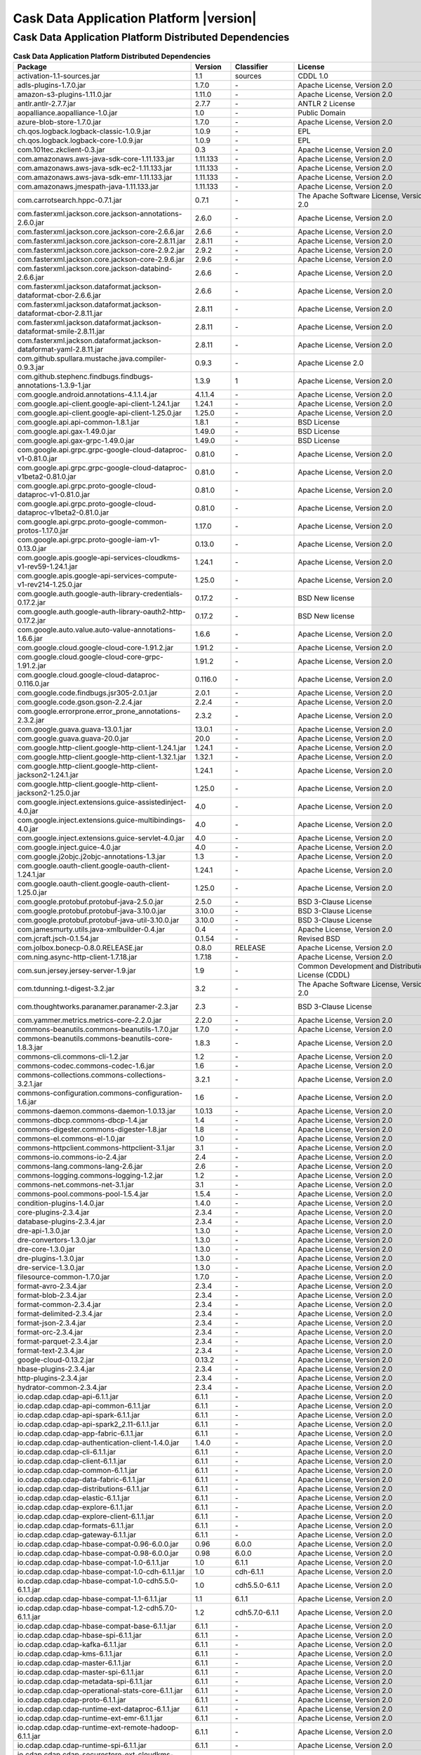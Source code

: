 .. meta::
    :author: Cask Data, Inc.
    :copyright: Copyright © 2020 Cask Data, Inc.
    :version: 6.1.1

=================================================
Cask Data Application Platform |version|
=================================================

Cask Data Application Platform Distributed Dependencies
--------------------------------------------------------------------------------

.. rst2pdf: PageBreak
.. rst2pdf: .. contents::

.. rst2pdf: build ../../../reference/licenses-pdf/
.. rst2pdf: config ../../../_common/_templates/pdf-config
.. rst2pdf: stylesheets ../../../_common/_templates/pdf-stylesheet

.. csv-table:: **Cask Data Application Platform Distributed Dependencies**
   :header: "Package","Version","Classifier","License","License URL"
   :widths: 20, 10, 10, 20, 35

   "activation-1.1-sources.jar","1.1","sources","CDDL 1.0","https://glassfish.java.net/public/CDDLv1.0.html"
   "adls-plugins-1.7.0.jar","1.7.0","\-","Apache License, Version 2.0","http://www.apache.org/licenses/LICENSE-2.0.html"
   "amazon-s3-plugins-1.11.0.jar","1.11.0","\-","Apache License, Version 2.0","http://www.apache.org/licenses/LICENSE-2.0.html"
   "antlr.antlr-2.7.7.jar","2.7.7","\-","ANTLR 2 License","http://www.antlr2.org/license.html"
   "aopalliance.aopalliance-1.0.jar","1.0","\-","Public Domain","http://aopalliance.sourceforge.net/"
   "azure-blob-store-1.7.0.jar","1.7.0","\-","Apache License, Version 2.0","http://www.apache.org/licenses/LICENSE-2.0.html"
   "ch.qos.logback.logback-classic-1.0.9.jar","1.0.9","\-","EPL","http://www.eclipse.org/legal/epl-v10.html"
   "ch.qos.logback.logback-core-1.0.9.jar","1.0.9","\-","EPL","http://www.eclipse.org/legal/epl-v10.html"
   "com.101tec.zkclient-0.3.jar","0.3","\-","Apache License, Version 2.0","http://www.apache.org/licenses/LICENSE-2.0.html"
   "com.amazonaws.aws-java-sdk-core-1.11.133.jar","1.11.133","\-","Apache License, Version 2.0","http://www.apache.org/licenses/LICENSE-2.0.html"
   "com.amazonaws.aws-java-sdk-ec2-1.11.133.jar","1.11.133","\-","Apache License, Version 2.0","http://www.apache.org/licenses/LICENSE-2.0.html"
   "com.amazonaws.aws-java-sdk-emr-1.11.133.jar","1.11.133","\-","Apache License, Version 2.0","http://www.apache.org/licenses/LICENSE-2.0.html"
   "com.amazonaws.jmespath-java-1.11.133.jar","1.11.133","\-","Apache License, Version 2.0","http://www.apache.org/licenses/LICENSE-2.0.html"
   "com.carrotsearch.hppc-0.7.1.jar","0.7.1","\-","The Apache Software License, Version 2.0","http://www.apache.org/licenses/LICENSE-2.0.txt"
   "com.fasterxml.jackson.core.jackson-annotations-2.6.0.jar","2.6.0","\-","Apache License, Version 2.0","http://www.apache.org/licenses/LICENSE-2.0.html"
   "com.fasterxml.jackson.core.jackson-core-2.6.6.jar","2.6.6","\-","Apache License, Version 2.0","http://www.apache.org/licenses/LICENSE-2.0.html"
   "com.fasterxml.jackson.core.jackson-core-2.8.11.jar","2.8.11","\-","Apache License, Version 2.0","http://www.apache.org/licenses/LICENSE-2.0.html"
   "com.fasterxml.jackson.core.jackson-core-2.9.2.jar","2.9.2","\-","Apache License, Version 2.0","http://www.apache.org/licenses/LICENSE-2.0.html"
   "com.fasterxml.jackson.core.jackson-core-2.9.6.jar","2.9.6","\-","Apache License, Version 2.0","http://www.apache.org/licenses/LICENSE-2.0.html"
   "com.fasterxml.jackson.core.jackson-databind-2.6.6.jar","2.6.6","\-","Apache License, Version 2.0","http://www.apache.org/licenses/LICENSE-2.0.html"
   "com.fasterxml.jackson.dataformat.jackson-dataformat-cbor-2.6.6.jar","2.6.6","\-","Apache License, Version 2.0","http://www.apache.org/licenses/LICENSE-2.0.html"
   "com.fasterxml.jackson.dataformat.jackson-dataformat-cbor-2.8.11.jar","2.8.11","\-","Apache License, Version 2.0","http://www.apache.org/licenses/LICENSE-2.0.html"
   "com.fasterxml.jackson.dataformat.jackson-dataformat-smile-2.8.11.jar","2.8.11","\-","Apache License, Version 2.0","http://www.apache.org/licenses/LICENSE-2.0.html"
   "com.fasterxml.jackson.dataformat.jackson-dataformat-yaml-2.8.11.jar","2.8.11","\-","Apache License, Version 2.0","http://www.apache.org/licenses/LICENSE-2.0.html"
   "com.github.spullara.mustache.java.compiler-0.9.3.jar","0.9.3","\-","Apache License 2.0","http://www.apache.org/licenses/LICENSE-2.0"
   "com.github.stephenc.findbugs.findbugs-annotations-1.3.9-1.jar","1.3.9","1","Apache License, Version 2.0","http://www.apache.org/licenses/LICENSE-2.0.html"
   "com.google.android.annotations-4.1.1.4.jar","4.1.1.4","\-","Apache License, Version 2.0","http://www.apache.org/licenses/LICENSE-2.0.html"
   "com.google.api-client.google-api-client-1.24.1.jar","1.24.1","\-","Apache License, Version 2.0","http://www.apache.org/licenses/LICENSE-2.0.html"
   "com.google.api-client.google-api-client-1.25.0.jar","1.25.0","\-","Apache License, Version 2.0","http://www.apache.org/licenses/LICENSE-2.0.html"
   "com.google.api.api-common-1.8.1.jar","1.8.1","\-","BSD License","https://github.com/googleapis/api-common-java/blob/master/LICENSE"
   "com.google.api.gax-1.49.0.jar","1.49.0","\-","BSD License","https://github.com/googleapis/api-common-java/blob/master/LICENSE"
   "com.google.api.gax-grpc-1.49.0.jar","1.49.0","\-","BSD License","https://github.com/googleapis/api-common-java/blob/master/LICENSE"
   "com.google.api.grpc.grpc-google-cloud-dataproc-v1-0.81.0.jar","0.81.0","\-","Apache License, Version 2.0","http://www.apache.org/licenses/LICENSE-2.0.html"
   "com.google.api.grpc.grpc-google-cloud-dataproc-v1beta2-0.81.0.jar","0.81.0","\-","Apache License, Version 2.0","http://www.apache.org/licenses/LICENSE-2.0.html"
   "com.google.api.grpc.proto-google-cloud-dataproc-v1-0.81.0.jar","0.81.0","\-","Apache License, Version 2.0","http://www.apache.org/licenses/LICENSE-2.0.html"
   "com.google.api.grpc.proto-google-cloud-dataproc-v1beta2-0.81.0.jar","0.81.0","\-","Apache License, Version 2.0","http://www.apache.org/licenses/LICENSE-2.0.html"
   "com.google.api.grpc.proto-google-common-protos-1.17.0.jar","1.17.0","\-","Apache License, Version 2.0","http://www.apache.org/licenses/LICENSE-2.0.html"
   "com.google.api.grpc.proto-google-iam-v1-0.13.0.jar","0.13.0","\-","Apache License, Version 2.0","http://www.apache.org/licenses/LICENSE-2.0.html"
   "com.google.apis.google-api-services-cloudkms-v1-rev59-1.24.1.jar","1.24.1","\-","Apache License, Version 2.0","http://www.apache.org/licenses/LICENSE-2.0.html"
   "com.google.apis.google-api-services-compute-v1-rev214-1.25.0.jar","1.25.0","\-","Apache License, Version 2.0","http://www.apache.org/licenses/LICENSE-2.0.html"
   "com.google.auth.google-auth-library-credentials-0.17.2.jar","0.17.2","\-","BSD New license","http://opensource.org/licenses/BSD-3-Clause"
   "com.google.auth.google-auth-library-oauth2-http-0.17.2.jar","0.17.2","\-","BSD New license","http://opensource.org/licenses/BSD-3-Clause"
   "com.google.auto.value.auto-value-annotations-1.6.6.jar","1.6.6","\-","Apache License, Version 2.0","http://www.apache.org/licenses/LICENSE-2.0.html"
   "com.google.cloud.google-cloud-core-1.91.2.jar","1.91.2","\-","Apache License, Version 2.0","http://www.apache.org/licenses/LICENSE-2.0.html"
   "com.google.cloud.google-cloud-core-grpc-1.91.2.jar","1.91.2","\-","Apache License, Version 2.0","http://www.apache.org/licenses/LICENSE-2.0.html"
   "com.google.cloud.google-cloud-dataproc-0.116.0.jar","0.116.0","\-","Apache License, Version 2.0","http://www.apache.org/licenses/LICENSE-2.0.html"
   "com.google.code.findbugs.jsr305-2.0.1.jar","2.0.1","\-","Apache License, Version 2.0","http://www.apache.org/licenses/LICENSE-2.0.html"
   "com.google.code.gson.gson-2.2.4.jar","2.2.4","\-","Apache License, Version 2.0","http://www.apache.org/licenses/LICENSE-2.0.html"
   "com.google.errorprone.error_prone_annotations-2.3.2.jar","2.3.2","\-","Apache License, Version 2.0","http://www.apache.org/licenses/LICENSE-2.0.html"
   "com.google.guava.guava-13.0.1.jar","13.0.1","\-","Apache License, Version 2.0","http://www.apache.org/licenses/LICENSE-2.0.html"
   "com.google.guava.guava-20.0.jar","20.0","\-","Apache License, Version 2.0","http://www.apache.org/licenses/LICENSE-2.0.html"
   "com.google.http-client.google-http-client-1.24.1.jar","1.24.1","\-","Apache License, Version 2.0","http://www.apache.org/licenses/LICENSE-2.0.html"
   "com.google.http-client.google-http-client-1.32.1.jar","1.32.1","\-","Apache License, Version 2.0","http://www.apache.org/licenses/LICENSE-2.0.html"
   "com.google.http-client.google-http-client-jackson2-1.24.1.jar","1.24.1","\-","Apache License, Version 2.0","http://www.apache.org/licenses/LICENSE-2.0.html"
   "com.google.http-client.google-http-client-jackson2-1.25.0.jar","1.25.0","\-","Apache License, Version 2.0","http://www.apache.org/licenses/LICENSE-2.0.html"
   "com.google.inject.extensions.guice-assistedinject-4.0.jar","4.0","\-","Apache License, Version 2.0","http://www.apache.org/licenses/LICENSE-2.0.html"
   "com.google.inject.extensions.guice-multibindings-4.0.jar","4.0","\-","Apache License, Version 2.0","http://www.apache.org/licenses/LICENSE-2.0.html"
   "com.google.inject.extensions.guice-servlet-4.0.jar","4.0","\-","Apache License, Version 2.0","http://www.apache.org/licenses/LICENSE-2.0.html"
   "com.google.inject.guice-4.0.jar","4.0","\-","Apache License, Version 2.0","http://www.apache.org/licenses/LICENSE-2.0.html"
   "com.google.j2objc.j2objc-annotations-1.3.jar","1.3","\-","Apache License, Version 2.0","http://www.apache.org/licenses/LICENSE-2.0.html"
   "com.google.oauth-client.google-oauth-client-1.24.1.jar","1.24.1","\-","Apache License, Version 2.0","http://www.apache.org/licenses/LICENSE-2.0.html"
   "com.google.oauth-client.google-oauth-client-1.25.0.jar","1.25.0","\-","Apache License, Version 2.0","http://www.apache.org/licenses/LICENSE-2.0.html"
   "com.google.protobuf.protobuf-java-2.5.0.jar","2.5.0","\-","BSD 3-Clause License","https://opensource.org/licenses/BSD-3-Clause"
   "com.google.protobuf.protobuf-java-3.10.0.jar","3.10.0","\-","BSD 3-Clause License","https://opensource.org/licenses/BSD-3-Clause"
   "com.google.protobuf.protobuf-java-util-3.10.0.jar","3.10.0","\-","BSD 3-Clause License","https://opensource.org/licenses/BSD-3-Clause"
   "com.jamesmurty.utils.java-xmlbuilder-0.4.jar","0.4","\-","Apache License, Version 2.0","http://www.apache.org/licenses/LICENSE-2.0.html"
   "com.jcraft.jsch-0.1.54.jar","0.1.54","\-","Revised BSD","http://www.jcraft.com/jsch/LICENSE.txt"
   "com.jolbox.bonecp-0.8.0.RELEASE.jar","0.8.0","RELEASE","Apache License, Version 2.0","http://www.apache.org/licenses/LICENSE-2.0.html"
   "com.ning.async-http-client-1.7.18.jar","1.7.18","\-","Apache License, Version 2.0","http://www.apache.org/licenses/LICENSE-2.0.html"
   "com.sun.jersey.jersey-server-1.9.jar","1.9","\-","Common Development and Distribution License (CDDL)","http://glassfish.java.net/public/CDDL+GPL_1_1.html"
   "com.tdunning.t-digest-3.2.jar","3.2","\-","The Apache Software License, Version 2.0","http://www.apache.org/licenses/LICENSE-2.0.txt"
   "com.thoughtworks.paranamer.paranamer-2.3.jar","2.3","\-","BSD 3-Clause License","https://raw.githubusercontent.com/paul-hammant/paranamer/paranamer-2.3/LICENSE.txt"
   "com.yammer.metrics.metrics-core-2.2.0.jar","2.2.0","\-","Apache License, Version 2.0","http://www.apache.org/licenses/LICENSE-2.0.html"
   "commons-beanutils.commons-beanutils-1.7.0.jar","1.7.0","\-","Apache License, Version 2.0","http://www.apache.org/licenses/LICENSE-2.0.html"
   "commons-beanutils.commons-beanutils-core-1.8.3.jar","1.8.3","\-","Apache License, Version 2.0","http://www.apache.org/licenses/LICENSE-2.0.html"
   "commons-cli.commons-cli-1.2.jar","1.2","\-","Apache License, Version 2.0","http://www.apache.org/licenses/LICENSE-2.0.html"
   "commons-codec.commons-codec-1.6.jar","1.6","\-","Apache License, Version 2.0","http://www.apache.org/licenses/LICENSE-2.0.html"
   "commons-collections.commons-collections-3.2.1.jar","3.2.1","\-","Apache License, Version 2.0","http://www.apache.org/licenses/LICENSE-2.0.html"
   "commons-configuration.commons-configuration-1.6.jar","1.6","\-","Apache License, Version 2.0","http://www.apache.org/licenses/LICENSE-2.0.html"
   "commons-daemon.commons-daemon-1.0.13.jar","1.0.13","\-","Apache License, Version 2.0","http://www.apache.org/licenses/LICENSE-2.0.html"
   "commons-dbcp.commons-dbcp-1.4.jar","1.4","\-","Apache License, Version 2.0","http://www.apache.org/licenses/LICENSE-2.0.html"
   "commons-digester.commons-digester-1.8.jar","1.8","\-","Apache License, Version 2.0","http://www.apache.org/licenses/LICENSE-2.0.html"
   "commons-el.commons-el-1.0.jar","1.0","\-","Apache License, Version 2.0","http://www.apache.org/licenses/LICENSE-2.0.html"
   "commons-httpclient.commons-httpclient-3.1.jar","3.1","\-","Apache License, Version 2.0","http://www.apache.org/licenses/LICENSE-2.0.html"
   "commons-io.commons-io-2.4.jar","2.4","\-","Apache License, Version 2.0","http://www.apache.org/licenses/LICENSE-2.0.html"
   "commons-lang.commons-lang-2.6.jar","2.6","\-","Apache License, Version 2.0","http://www.apache.org/licenses/LICENSE-2.0.html"
   "commons-logging.commons-logging-1.2.jar","1.2","\-","Apache License, Version 2.0","http://www.apache.org/licenses/LICENSE-2.0.html"
   "commons-net.commons-net-3.1.jar","3.1","\-","Apache License, Version 2.0","http://www.apache.org/licenses/LICENSE-2.0.html"
   "commons-pool.commons-pool-1.5.4.jar","1.5.4","\-","Apache License, Version 2.0","http://www.apache.org/licenses/LICENSE-2.0.html"
   "condition-plugins-1.4.0.jar","1.4.0","\-","Apache License, Version 2.0","http://www.apache.org/licenses/LICENSE-2.0.html"
   "core-plugins-2.3.4.jar","2.3.4","\-","Apache License, Version 2.0","http://www.apache.org/licenses/LICENSE-2.0.html"
   "database-plugins-2.3.4.jar","2.3.4","\-","Apache License, Version 2.0","http://www.apache.org/licenses/LICENSE-2.0.html"
   "dre-api-1.3.0.jar","1.3.0","\-","Apache License, Version 2.0","http://www.apache.org/licenses/LICENSE-2.0.html"
   "dre-convertors-1.3.0.jar","1.3.0","\-","Apache License, Version 2.0","http://www.apache.org/licenses/LICENSE-2.0.html"
   "dre-core-1.3.0.jar","1.3.0","\-","Apache License, Version 2.0","http://www.apache.org/licenses/LICENSE-2.0.html"
   "dre-plugins-1.3.0.jar","1.3.0","\-","Apache License, Version 2.0","http://www.apache.org/licenses/LICENSE-2.0.html"
   "dre-service-1.3.0.jar","1.3.0","\-","Apache License, Version 2.0","http://www.apache.org/licenses/LICENSE-2.0.html"
   "filesource-common-1.7.0.jar","1.7.0","\-","Apache License, Version 2.0","http://www.apache.org/licenses/LICENSE-2.0.html"
   "format-avro-2.3.4.jar","2.3.4","\-","Apache License, Version 2.0","http://www.apache.org/licenses/LICENSE-2.0.html"
   "format-blob-2.3.4.jar","2.3.4","\-","Apache License, Version 2.0","http://www.apache.org/licenses/LICENSE-2.0.html"
   "format-common-2.3.4.jar","2.3.4","\-","Apache License, Version 2.0","http://www.apache.org/licenses/LICENSE-2.0.html"
   "format-delimited-2.3.4.jar","2.3.4","\-","Apache License, Version 2.0","http://www.apache.org/licenses/LICENSE-2.0.html"
   "format-json-2.3.4.jar","2.3.4","\-","Apache License, Version 2.0","http://www.apache.org/licenses/LICENSE-2.0.html"
   "format-orc-2.3.4.jar","2.3.4","\-","Apache License, Version 2.0","http://www.apache.org/licenses/LICENSE-2.0.html"
   "format-parquet-2.3.4.jar","2.3.4","\-","Apache License, Version 2.0","http://www.apache.org/licenses/LICENSE-2.0.html"
   "format-text-2.3.4.jar","2.3.4","\-","Apache License, Version 2.0","http://www.apache.org/licenses/LICENSE-2.0.html"
   "google-cloud-0.13.2.jar","0.13.2","\-","Apache License, Version 2.0","http://www.apache.org/licenses/LICENSE-2.0.html"
   "hbase-plugins-2.3.4.jar","2.3.4","\-","Apache License, Version 2.0","http://www.apache.org/licenses/LICENSE-2.0.html"
   "http-plugins-2.3.4.jar","2.3.4","\-","Apache License, Version 2.0","http://www.apache.org/licenses/LICENSE-2.0.html"
   "hydrator-common-2.3.4.jar","2.3.4","\-","Apache License, Version 2.0","http://www.apache.org/licenses/LICENSE-2.0.html"
   "io.cdap.cdap.cdap-api-6.1.1.jar","6.1.1","\-","Apache License, Version 2.0","http://www.apache.org/licenses/LICENSE-2.0.html"
   "io.cdap.cdap.cdap-api-common-6.1.1.jar","6.1.1","\-","Apache License, Version 2.0","http://www.apache.org/licenses/LICENSE-2.0.html"
   "io.cdap.cdap.cdap-api-spark-6.1.1.jar","6.1.1","\-","Apache License, Version 2.0","http://www.apache.org/licenses/LICENSE-2.0.html"
   "io.cdap.cdap.cdap-api-spark2_2.11-6.1.1.jar","6.1.1","\-","Apache License, Version 2.0","http://www.apache.org/licenses/LICENSE-2.0.html"
   "io.cdap.cdap.cdap-app-fabric-6.1.1.jar","6.1.1","\-","Apache License, Version 2.0","http://www.apache.org/licenses/LICENSE-2.0.html"
   "io.cdap.cdap.cdap-authentication-client-1.4.0.jar","1.4.0","\-","Apache License, Version 2.0","http://www.apache.org/licenses/LICENSE-2.0.html"
   "io.cdap.cdap.cdap-cli-6.1.1.jar","6.1.1","\-","Apache License, Version 2.0","http://www.apache.org/licenses/LICENSE-2.0.html"
   "io.cdap.cdap.cdap-client-6.1.1.jar","6.1.1","\-","Apache License, Version 2.0","http://www.apache.org/licenses/LICENSE-2.0.html"
   "io.cdap.cdap.cdap-common-6.1.1.jar","6.1.1","\-","Apache License, Version 2.0","http://www.apache.org/licenses/LICENSE-2.0.html"
   "io.cdap.cdap.cdap-data-fabric-6.1.1.jar","6.1.1","\-","Apache License, Version 2.0","http://www.apache.org/licenses/LICENSE-2.0.html"
   "io.cdap.cdap.cdap-distributions-6.1.1.jar","6.1.1","\-","Apache License, Version 2.0","http://www.apache.org/licenses/LICENSE-2.0.html"
   "io.cdap.cdap.cdap-elastic-6.1.1.jar","6.1.1","\-","Apache License, Version 2.0","http://www.apache.org/licenses/LICENSE-2.0.html"
   "io.cdap.cdap.cdap-explore-6.1.1.jar","6.1.1","\-","Apache License, Version 2.0","http://www.apache.org/licenses/LICENSE-2.0.html"
   "io.cdap.cdap.cdap-explore-client-6.1.1.jar","6.1.1","\-","Apache License, Version 2.0","http://www.apache.org/licenses/LICENSE-2.0.html"
   "io.cdap.cdap.cdap-formats-6.1.1.jar","6.1.1","\-","Apache License, Version 2.0","http://www.apache.org/licenses/LICENSE-2.0.html"
   "io.cdap.cdap.cdap-gateway-6.1.1.jar","6.1.1","\-","Apache License, Version 2.0","http://www.apache.org/licenses/LICENSE-2.0.html"
   "io.cdap.cdap.cdap-hbase-compat-0.96-6.0.0.jar","0.96","6.0.0","Apache License, Version 2.0","http://www.apache.org/licenses/LICENSE-2.0.html"
   "io.cdap.cdap.cdap-hbase-compat-0.98-6.0.0.jar","0.98","6.0.0","Apache License, Version 2.0","http://www.apache.org/licenses/LICENSE-2.0.html"
   "io.cdap.cdap.cdap-hbase-compat-1.0-6.1.1.jar","1.0","6.1.1","Apache License, Version 2.0","http://www.apache.org/licenses/LICENSE-2.0.html"
   "io.cdap.cdap.cdap-hbase-compat-1.0-cdh-6.1.1.jar","1.0","cdh-6.1.1","Apache License, Version 2.0","http://www.apache.org/licenses/LICENSE-2.0.html"
   "io.cdap.cdap.cdap-hbase-compat-1.0-cdh5.5.0-6.1.1.jar","1.0","cdh5.5.0-6.1.1","Apache License, Version 2.0","http://www.apache.org/licenses/LICENSE-2.0.html"
   "io.cdap.cdap.cdap-hbase-compat-1.1-6.1.1.jar","1.1","6.1.1","Apache License, Version 2.0","http://www.apache.org/licenses/LICENSE-2.0.html"
   "io.cdap.cdap.cdap-hbase-compat-1.2-cdh5.7.0-6.1.1.jar","1.2","cdh5.7.0-6.1.1","Apache License, Version 2.0","http://www.apache.org/licenses/LICENSE-2.0.html"
   "io.cdap.cdap.cdap-hbase-compat-base-6.1.1.jar","6.1.1","\-","Apache License, Version 2.0","http://www.apache.org/licenses/LICENSE-2.0.html"
   "io.cdap.cdap.cdap-hbase-spi-6.1.1.jar","6.1.1","\-","Apache License, Version 2.0","http://www.apache.org/licenses/LICENSE-2.0.html"
   "io.cdap.cdap.cdap-kafka-6.1.1.jar","6.1.1","\-","Apache License, Version 2.0","http://www.apache.org/licenses/LICENSE-2.0.html"
   "io.cdap.cdap.cdap-kms-6.1.1.jar","6.1.1","\-","Apache License, Version 2.0","http://www.apache.org/licenses/LICENSE-2.0.html"
   "io.cdap.cdap.cdap-master-6.1.1.jar","6.1.1","\-","Apache License, Version 2.0","http://www.apache.org/licenses/LICENSE-2.0.html"
   "io.cdap.cdap.cdap-master-spi-6.1.1.jar","6.1.1","\-","Apache License, Version 2.0","http://www.apache.org/licenses/LICENSE-2.0.html"
   "io.cdap.cdap.cdap-metadata-spi-6.1.1.jar","6.1.1","\-","Apache License, Version 2.0","http://www.apache.org/licenses/LICENSE-2.0.html"
   "io.cdap.cdap.cdap-operational-stats-core-6.1.1.jar","6.1.1","\-","Apache License, Version 2.0","http://www.apache.org/licenses/LICENSE-2.0.html"
   "io.cdap.cdap.cdap-proto-6.1.1.jar","6.1.1","\-","Apache License, Version 2.0","http://www.apache.org/licenses/LICENSE-2.0.html"
   "io.cdap.cdap.cdap-runtime-ext-dataproc-6.1.1.jar","6.1.1","\-","Apache License, Version 2.0","http://www.apache.org/licenses/LICENSE-2.0.html"
   "io.cdap.cdap.cdap-runtime-ext-emr-6.1.1.jar","6.1.1","\-","Apache License, Version 2.0","http://www.apache.org/licenses/LICENSE-2.0.html"
   "io.cdap.cdap.cdap-runtime-ext-remote-hadoop-6.1.1.jar","6.1.1","\-","Apache License, Version 2.0","http://www.apache.org/licenses/LICENSE-2.0.html"
   "io.cdap.cdap.cdap-runtime-spi-6.1.1.jar","6.1.1","\-","Apache License, Version 2.0","http://www.apache.org/licenses/LICENSE-2.0.html"
   "io.cdap.cdap.cdap-securestore-ext-cloudkms-6.1.1.jar","6.1.1","\-","Apache License, Version 2.0","http://www.apache.org/licenses/LICENSE-2.0.html"
   "io.cdap.cdap.cdap-securestore-spi-6.1.1.jar","6.1.1","\-","Apache License, Version 2.0","http://www.apache.org/licenses/LICENSE-2.0.html"
   "io.cdap.cdap.cdap-security-6.1.1.jar","6.1.1","\-","Apache License, Version 2.0","http://www.apache.org/licenses/LICENSE-2.0.html"
   "io.cdap.cdap.cdap-security-spi-6.1.1.jar","6.1.1","\-","Apache License, Version 2.0","http://www.apache.org/licenses/LICENSE-2.0.html"
   "io.cdap.cdap.cdap-spark-core-6.1.1.jar","6.1.1","\-","Apache License, Version 2.0","http://www.apache.org/licenses/LICENSE-2.0.html"
   "io.cdap.cdap.cdap-spark-core2_2.11-6.1.1.jar","6.1.1","\-","Apache License, Version 2.0","http://www.apache.org/licenses/LICENSE-2.0.html"
   "io.cdap.cdap.cdap-spark-python-6.1.1.jar","6.1.1","\-","Apache License, Version 2.0","http://www.apache.org/licenses/LICENSE-2.0.html"
   "io.cdap.cdap.cdap-storage-spi-6.1.1.jar","6.1.1","\-","Apache License, Version 2.0","http://www.apache.org/licenses/LICENSE-2.0.html"
   "io.cdap.cdap.cdap-system-app-api-6.1.1.jar","6.1.1","\-","Apache License, Version 2.0","http://www.apache.org/licenses/LICENSE-2.0.html"
   "io.cdap.cdap.cdap-tms-6.1.1.jar","6.1.1","\-","Apache License, Version 2.0","http://www.apache.org/licenses/LICENSE-2.0.html"
   "io.cdap.cdap.cdap-ui-6.1.1.jar","6.1.1","\-","Apache License, Version 2.0","http://www.apache.org/licenses/LICENSE-2.0.html"
   "io.cdap.cdap.cdap-watchdog-6.1.1.jar","6.1.1","\-","Apache License, Version 2.0","http://www.apache.org/licenses/LICENSE-2.0.html"
   "io.cdap.cdap.cdap-watchdog-api-6.1.1.jar","6.1.1","\-","Apache License, Version 2.0","http://www.apache.org/licenses/LICENSE-2.0.html"
   "io.cdap.common.common-http-0.12.0.jar","0.12.0","\-","Apache License, Version 2.0","http://www.apache.org/licenses/LICENSE-2.0.html"
   "io.cdap.common.common-io-0.12.0.jar","0.12.0","\-","Apache License, Version 2.0","http://www.apache.org/licenses/LICENSE-2.0.html"
   "io.cdap.common.common-lang-0.12.0.jar","0.12.0","\-","Apache License, Version 2.0","http://www.apache.org/licenses/LICENSE-2.0.html"
   "io.cdap.http.netty-http-1.3.1.jar","1.3.1","\-","Apache License, Version 2.0","http://www.apache.org/licenses/LICENSE-2.0.html"
   "io.dropwizard.metrics.metrics-core-3.1.0.jar","3.1.0","\-","Apache License, Version 2.0","http://www.apache.org/licenses/LICENSE-2.0.html"
   "io.grpc.grpc-alts-1.23.0.jar","1.23.0","\-","Apache License, Version 2.0","http://www.apache.org/licenses/LICENSE-2.0.html"
   "io.grpc.grpc-api-1.23.0.jar","1.23.0","\-","Apache License, Version 2.0","http://www.apache.org/licenses/LICENSE-2.0.html"
   "io.grpc.grpc-auth-1.23.0.jar","1.23.0","\-","Apache License, Version 2.0","http://www.apache.org/licenses/LICENSE-2.0.html"
   "io.grpc.grpc-context-1.22.1.jar","1.22.1","\-","Apache License, Version 2.0","http://www.apache.org/licenses/LICENSE-2.0.html"
   "io.grpc.grpc-core-1.23.0.jar","1.23.0","\-"," Version 2.0""","http://www.apache.org/licenses/LICENSE-2.0.html"
   "io.grpc.grpc-grpclb-1.23.0.jar","1.23.0","\-","Apache License, Version 2.0","http://www.apache.org/licenses/LICENSE-2.0.html"
   "io.grpc.grpc-netty-shaded-1.23.0.jar","1.23.0","\-","Apache License, Version 2.0","http://www.apache.org/licenses/LICENSE-2.0.html"
   "io.grpc.grpc-protobuf-1.24.0.jar","1.24.0","\-","Apache License, Version 2.0","http://www.apache.org/licenses/LICENSE-2.0.html"
   "io.grpc.grpc-protobuf-lite-1.24.0.jar","1.24.0","\-","Apache License, Version 2.0","http://www.apache.org/licenses/LICENSE-2.0.html"
   "io.grpc.grpc-stub-1.24.0.jar","1.24.0","\-","Apache License, Version 2.0","http://www.apache.org/licenses/LICENSE-2.0.html"
   "io.netty.netty-3.6.2.Final.jar","3.6.2","Final","Apache License, Version 2.0","http://www.apache.org/licenses/LICENSE-2.0.html"
   "io.netty.netty-all-4.1.16.Final.jar","4.1.16","Final","Apache License, Version 2.0","http://www.apache.org/licenses/LICENSE-2.0.html"
   "io.netty.netty-buffer-4.1.16.Final.jar","4.1.16","Final","Apache License, Version 2.0","http://www.apache.org/licenses/LICENSE-2.0.html"
   "io.netty.netty-codec-4.1.16.Final.jar","4.1.16","Final","Apache License, Version 2.0","http://www.apache.org/licenses/LICENSE-2.0.html"
   "io.netty.netty-codec-http-4.1.16.Final.jar","4.1.16","Final","Apache License, Version 2.0","http://www.apache.org/licenses/LICENSE-2.0.html"
   "io.netty.netty-common-4.1.16.Final.jar","4.1.16","Final","Apache License, Version 2.0","http://www.apache.org/licenses/LICENSE-2.0.html"
   "io.netty.netty-handler-4.1.16.Final.jar","4.1.16","Final","Apache License, Version 2.0","http://www.apache.org/licenses/LICENSE-2.0.html"
   "io.netty.netty-resolver-4.1.16.Final.jar","4.1.16","Final","Apache License, Version 2.0","http://www.apache.org/licenses/LICENSE-2.0.html"
   "io.netty.netty-transport-4.1.16.Final.jar","4.1.16","Final","Apache License, Version 2.0","http://www.apache.org/licenses/LICENSE-2.0.html"
   "io.opencensus.opencensus-api-0.24.0.jar","0.24.0","\-","Apache License, Version 2.0","http://www.apache.org/licenses/LICENSE-2.0.html"
   "io.opencensus.opencensus-contrib-grpc-metrics-0.21.0.jar","0.21.0","\-","Apache License, Version 2.0","http://www.apache.org/licenses/LICENSE-2.0.html"
   "io.opencensus.opencensus-contrib-http-util-0.24.0.jar","0.24.0","\-","Apache License, Version 2.0","http://www.apache.org/licenses/LICENSE-2.0.html"
   "io.perfmark.perfmark-api-0.17.0.jar","0.17.0","\-","Apache License, Version 2.0","http://www.apache.org/licenses/LICENSE-2.0.html"
   "it.unimi.dsi.fastutil-6.5.6.jar","6.5.6","\-","Apache License, Version 2.0","http://www.apache.org/licenses/LICENSE-2.0.html"
   "javax.activation.activation-1.1.jar","1.1","\-","Common Development And Distribution License (CDDL)","https://glassfish.dev.java.net/public/CDDLv1.0.html"
   "javax.annotation.javax.annotation-api-1.3.2.jar","1.3.2","\-","CDDL + GPLv2 with classpath exception","https://glassfish.dev.java.net/nonav/public/CDDL+GPL.html"
   "javax.annotation.jsr250-api-1.0.jar","1.0","\-","CDDL 1.0","https://glassfish.java.net/public/CDDLv1.0.html"
   "javax.inject.javax.inject-1.jar","1","\-","Apache License, Version 2.0","http://www.apache.org/licenses/LICENSE-2.0.html"
   "javax.jdo.jdo-api-3.0.1.jar","3.0.1","\-","Apache License, Version 2.0","http://www.apache.org/licenses/LICENSE-2.0.html"
   "javax.servlet.javax.servlet-api-3.0.1.jar","3.0.1","\-","CDDL 1.0","https://glassfish.dev.java.net/nonav/public/CDDL+GPL.html"
   "javax.servlet.jsp.jsp-api-2.1.jar","2.1","\-","CDDL 1.0","https://glassfish.dev.java.net/nonav/public/CDDL+GPL.html"
   "javax.transaction.jta-1.1.jar","1.1","\-","CDDL 1.0","https://glassfish.dev.java.net/public/CDDLv1.0.html"
   "javax.ws.rs.javax.ws.rs-api-2.0.jar","2.0","\-","Best of CDDL and GPL 2.0","http://glassfish.java.net/public/CDDL+GPL_1_1.html"
   "jaxb-api-2.1-sources.jar","2.1","sources","Best of CDDL 1.1 and GPL 2.0","http://glassfish.java.net/public/CDDL+GPL_1_1.html"
   "jaxb-api-2.2.2-sources.jar","2.2.2","sources","Best of CDDL 1.1 and GPL 2.0","http://glassfish.java.net/public/CDDL+GPL_1_1.html"
   "jaxb-impl-2.2.3-1-sources.jar","2.2.3","1-sources","Best of CDDL 1.1 and GPL 2.0","http://glassfish.java.net/public/CDDL+GPL_1_1.html"
   "jcip-annotations-1.0-sources.jar","1.0","sources","Apache License, Version 2.0","http://www.apache.org/licenses/LICENSE-2.0.html"
   "jersey-client-1.9-sources.jar","1.9","sources","CDDL 1.1 and GPL 1.1 ","http://glassfish.java.net/public/CDDL+GPL_1_1.html"
   "jersey-core-1.9-sources.jar","1.9","sources","CDDL 1.1 and GPL 1.1 ","http://glassfish.java.net/public/CDDL+GPL_1_1.html"
   "jersey-server-1.9-sources.jar","1.9","sources","CDDL 1.1 and GPL 1.1 ","http://glassfish.java.net/public/CDDL+GPL_1_1.html"
   "jline.jline-2.12.jar","2.12","\-","BSD 3-Clause License","http://www.opensource.org/licenses/bsd-license.php"
   "joda-time.joda-time-2.5.jar","2.5","\-","Apache License, Version 2.0","http://www.apache.org/licenses/LICENSE-2.0.html"
   "joda-time.joda-time-2.8.1.jar","2.8.1","\-","Apache License, Version 2.0","http://www.apache.org/licenses/LICENSE-2.0.html"
   "jsp-api-2.1-sources.jar","2.1","sources","CDDL + GPLv2 with classpath exception","http://glassfish.dev.java.net/nonav/public/CDDL+GPL.html"
   "jsr250-api-1.0-sources.jar","1.0","sources","CDDL 1.0","https://glassfish.dev.java.net/public/CDDLv1.0.html"
   "jta-1.1-sources.jar","1.1","sources","CDDL 1.0","https://glassfish.dev.java.net/public/CDDLv1.0.html"
   "kafka-plugins-2.2.0-0.10.2.0.jar","2.2.0","0.10.2.0","Apache License, Version 2.0","http://www.apache.org/licenses/LICENSE-2.0.html"
   "kafka-plugins-2.2.0-0.8.2.2.jar","2.2.0","0.8.2.2","Apache License, Version 2.0","http://www.apache.org/licenses/LICENSE-2.0.html"
   "kafka-plugins-common-2.2.0.jar","2.2.0","\-","Apache License, Version 2.0","http://www.apache.org/licenses/LICENSE-2.0.html"
   "log4j.apache-log4j-extras-1.2.17.jar","1.2.17","\-","Apache License, Version 2.0","http://www.apache.org/licenses/LICENSE-2.0.html"
   "log4j.log4j-1.2.14.jar","1.2.14","\-","Apache License, Version 2.0","http://www.apache.org/licenses/LICENSE-2.0.html"
   "log4j.log4j-1.2.17.jar","1.2.17","\-","Apache License, Version 2.0","http://www.apache.org/licenses/LICENSE-2.0.html"
   "mmds-app-1.3.0.jar","1.3.0","\-","http://www.apache.org/licenses/LICENSE-2.0.html",""
   "mmds-model-1.3.0.jar","1.3.0","\-","http://www.apache.org/licenses/LICENSE-2.0.html",""
   "mmds-plugins-1.3.0.jar","1.3.0","\-","http://www.apache.org/licenses/LICENSE-2.0.html",""
   "net.hydromatic.eigenbase-properties-1.1.5.jar","1.1.5","\-","Apache License, Version 2.0","http://www.apache.org/licenses/LICENSE-2.0.html"
   "net.java.dev.jets3t.jets3t-0.9.0.jar","0.9.0","\-","Apache License, Version 2.0","http://www.apache.org/licenses/LICENSE-2.0.html"
   "net.jcip.jcip-annotations-1.0.jar","1.0","\-","Creative Commons Attribution License","http://creativecommons.org/licenses/by/2.5"
   "net.jpountz.lz4.lz4-1.2.0.jar","1.2.0","\-","Apache License, Version 2.0","http://www.apache.org/licenses/LICENSE-2.0.html"
   "net.sf.jopt-simple.jopt-simple-3.2.jar","3.2","\-","MIT License","http://www.opensource.org/licenses/mit-license.php"
   "net.sf.jpam.jpam-1.1.jar","1.1","\-","Apache License, Version 2.0","http://www.apache.org/licenses/LICENSE-2.0.html"
   "net.sf.opencsv.opencsv-2.3.jar","2.3","\-","Apache License, Version 2.0","http://www.apache.org/licenses/LICENSE-2.0.html"
   "org.antlr.ST4-4.0.4.jar","4.0.4","\-","StringTemplate v4 License","http://www.stringtemplate.org/license.html"
   "org.antlr.antlr-runtime-3.4.jar","3.4","\-","ANTLR 3 License","http://www.antlr3.org/license.html"
   "org.antlr.stringtemplate-3.2.1.jar","3.2.1","\-","StringTemplate v3 License","http://www.stringtemplate.org/license.html"
   "org.apache.ant.ant-1.9.1.jar","1.9.1","\-","Apache License, Version 2.0","http://www.apache.org/licenses/LICENSE-2.0.html"
   "org.apache.ant.ant-launcher-1.9.1.jar","1.9.1","\-","Apache License, Version 2.0","http://www.apache.org/licenses/LICENSE-2.0.html"
   "org.apache.avro.avro-1.6.2.jar","1.6.2","\-","Apache License, Version 2.0","http://www.apache.org/licenses/LICENSE-2.0.html"
   "org.apache.avro.avro-ipc-1.6.2.jar","1.6.2","\-","Apache License, Version 2.0","http://www.apache.org/licenses/LICENSE-2.0.html"
   "org.apache.avro.avro-mapred-1.6.2.jar","1.6.2","\-","Apache License, Version 2.0","http://www.apache.org/licenses/LICENSE-2.0.html"
   "org.apache.calcite.calcite-avatica-1.2.0-incubating.jar","1.2.0","incubating","Apache License, Version 2.0","http://www.apache.org/licenses/LICENSE-2.0.html"
   "org.apache.calcite.calcite-core-1.2.0-incubating.jar","1.2.0","incubating","Apache License, Version 2.0","http://www.apache.org/licenses/LICENSE-2.0.html"
   "org.apache.calcite.calcite-linq4j-1.2.0-incubating.jar","1.2.0","incubating","Apache License, Version 2.0","http://www.apache.org/licenses/LICENSE-2.0.html"
   "org.apache.commons.commons-compress-1.18.jar","1.18","\-","Apache License, Version 2.0","http://www.apache.org/licenses/LICENSE-2.0.html"
   "org.apache.commons.commons-dbcp2-2.6.0.jar","2.6.0","\-","Apache License, Version 2.0","http://www.apache.org/licenses/LICENSE-2.0.html"
   "org.apache.commons.commons-lang3-3.5.jar","3.5","\-","Apache License, Version 2.0","http://www.apache.org/licenses/LICENSE-2.0.html"
   "org.apache.commons.commons-math3-3.1.1.jar","3.1.1","\-","Apache License, Version 2.0","http://www.apache.org/licenses/LICENSE-2.0.html"
   "org.apache.commons.commons-pool2-2.6.1.jar","2.6.1","\-","Apache License, Version 2.0","http://www.apache.org/licenses/LICENSE-2.0.html"
   "org.apache.curator.curator-client-2.6.0.jar","2.6.0","\-","Apache License, Version 2.0","http://www.apache.org/licenses/LICENSE-2.0.html"
   "org.apache.curator.curator-framework-2.6.0.jar","2.6.0","\-","Apache License, Version 2.0","http://www.apache.org/licenses/LICENSE-2.0.html"
   "org.apache.curator.curator-recipes-2.6.0.jar","2.6.0","\-","Apache License, Version 2.0","http://www.apache.org/licenses/LICENSE-2.0.html"
   "org.apache.derby.derby-10.10.2.0.jar","10.10.2.0","\-","Apache License, Version 2.0","http://www.apache.org/licenses/LICENSE-2.0.html"
   "org.apache.geronimo.components.geronimo-jaspi-2.0.0.jar","2.0.0","\-","Apache License, Version 2.0","http://www.apache.org/licenses/LICENSE-2.0.html"
   "org.apache.geronimo.specs.geronimo-jaspic_1.0_spec-1.1.jar","1.1","\-","Apache License, Version 2.0","http://www.apache.org/licenses/LICENSE-2.0.html"
   "org.apache.htrace.htrace-core-3.1.0-incubating.jar","3.1.0","incubating","Apache License, Version 2.0","http://www.apache.org/licenses/LICENSE-2.0.html"
   "org.apache.httpcomponents.httpasyncclient-4.1.2.jar","4.1.2","\-","Apache License, Version 2.0","http://www.apache.org/licenses/LICENSE-2.0.html"
   "org.apache.httpcomponents.httpclient-4.1.2.jar","4.1.2","\-","Apache License, Version 2.0","http://www.apache.org/licenses/LICENSE-2.0.html"
   "org.apache.httpcomponents.httpclient-4.2.1.jar","4.2.1","\-","Apache License, Version 2.0","http://www.apache.org/licenses/LICENSE-2.0.html"
   "org.apache.httpcomponents.httpclient-4.5.10.jar","4.5.10","\-","Apache License, Version 2.0","http://www.apache.org/licenses/LICENSE-2.0.html"
   "org.apache.httpcomponents.httpclient-4.5.2.jar","4.5.2","\-","Apache License, Version 2.0","http://www.apache.org/licenses/LICENSE-2.0.html"
   "org.apache.httpcomponents.httpclient-4.5.3.jar","4.5.3","\-","Apache License, Version 2.0","http://www.apache.org/licenses/LICENSE-2.0.html"
   "org.apache.httpcomponents.httpcore-4.1.2.jar","4.1.2","\-","Apache License, Version 2.0","http://www.apache.org/licenses/LICENSE-2.0.html"
   "org.apache.httpcomponents.httpcore-4.4.12.jar","4.4.12","\-","Apache License, Version 2.0","http://www.apache.org/licenses/LICENSE-2.0.html"
   "org.apache.httpcomponents.httpcore-4.4.4.jar","4.4.4","\-","Apache License, Version 2.0","http://www.apache.org/licenses/LICENSE-2.0.html"
   "org.apache.httpcomponents.httpcore-4.4.6.jar","4.4.6","\-","Apache License, Version 2.0","http://www.apache.org/licenses/LICENSE-2.0.html"
   "org.apache.httpcomponents.httpcore-nio-4.4.5.jar","4.4.5","\-","Apache License, Version 2.0","http://www.apache.org/licenses/LICENSE-2.0.html"
   "org.apache.ivy.ivy-2.4.0.jar","2.4.0","\-","Apache License, Version 2.0","http://www.apache.org/licenses/LICENSE-2.0.html"
   "org.apache.kafka.kafka-clients-0.8.2.2.jar","0.8.2.2","\-","Apache License, Version 2.0","http://www.apache.org/licenses/LICENSE-2.0.html"
   "org.apache.kafka.kafka_2.10-0.8.2.2.jar","0.8.2.2","\-","Apache License, Version 2.0","http://www.apache.org/licenses/LICENSE-2.0.html"
   "org.apache.logging.log4j.log4j-api-2.11.1.jar","2.11.1","\-","Apache License, Version 2.0","http://www.apache.org/licenses/LICENSE-2.0.html"
   "org.apache.lucene.lucene-analyzers-common-7.5.0.jar","7.5.0","\-","Apache License, Version 2.0","http://www.apache.org/licenses/LICENSE-2.0.html"
   "org.apache.lucene.lucene-backward-codecs-7.5.0.jar","7.5.0","\-","Apache License, Version 2.0","http://www.apache.org/licenses/LICENSE-2.0.html"
   "org.apache.lucene.lucene-core-7.5.0.jar","7.5.0","\-","Apache License, Version 2.0","http://www.apache.org/licenses/LICENSE-2.0.html"
   "org.apache.lucene.lucene-grouping-7.5.0.jar","7.5.0","\-","Apache License, Version 2.0","http://www.apache.org/licenses/LICENSE-2.0.html"
   "org.apache.lucene.lucene-highlighter-7.5.0.jar","7.5.0","\-","Apache License, Version 2.0","http://www.apache.org/licenses/LICENSE-2.0.html"
   "org.apache.lucene.lucene-join-7.5.0.jar","7.5.0","\-","Apache License, Version 2.0","http://www.apache.org/licenses/LICENSE-2.0.html"
   "org.apache.lucene.lucene-memory-7.5.0.jar","7.5.0","\-","Apache License, Version 2.0","http://www.apache.org/licenses/LICENSE-2.0.html"
   "org.apache.lucene.lucene-misc-7.5.0.jar","7.5.0","\-","Apache License, Version 2.0","http://www.apache.org/licenses/LICENSE-2.0.html"
   "org.apache.lucene.lucene-queries-7.5.0.jar","7.5.0","\-","Apache License, Version 2.0","http://www.apache.org/licenses/LICENSE-2.0.html"
   "org.apache.lucene.lucene-queryparser-7.5.0.jar","7.5.0","\-","Apache License, Version 2.0","http://www.apache.org/licenses/LICENSE-2.0.html"
   "org.apache.lucene.lucene-sandbox-7.5.0.jar","7.5.0","\-","Apache License, Version 2.0","http://www.apache.org/licenses/LICENSE-2.0.html"
   "org.apache.lucene.lucene-spatial-7.5.0.jar","7.5.0","\-","Apache License, Version 2.0","http://www.apache.org/licenses/LICENSE-2.0.html"
   "org.apache.lucene.lucene-spatial-extras-7.5.0.jar","7.5.0","\-","Apache License, Version 2.0","http://www.apache.org/licenses/LICENSE-2.0.html"
   "org.apache.lucene.lucene-spatial3d-7.5.0.jar","7.5.0","\-","Apache License, Version 2.0","http://www.apache.org/licenses/LICENSE-2.0.html"
   "org.apache.lucene.lucene-suggest-7.5.0.jar","7.5.0","\-","Apache License, Version 2.0","http://www.apache.org/licenses/LICENSE-2.0.html"
   "org.apache.tephra.tephra-api-0.15.0-incubating.jar","0.15.0","incubating","Apache License, Version 2.0","http://www.apache.org/licenses/LICENSE-2.0.html"
   "org.apache.tephra.tephra-core-0.15.0-incubating.jar","0.15.0","incubating","Apache License, Version 2.0","http://www.apache.org/licenses/LICENSE-2.0.html"
   "org.apache.tephra.tephra-hbase-compat-0.96-0.15.0-incubating.jar","0.96","0.15.0-incubating","Apache License, Version 2.0","http://www.apache.org/licenses/LICENSE-2.0.html"
   "org.apache.tephra.tephra-hbase-compat-0.98-0.15.0-incubating.jar","0.98","0.15.0-incubating","Apache License, Version 2.0","http://www.apache.org/licenses/LICENSE-2.0.html"
   "org.apache.tephra.tephra-hbase-compat-1.0-0.15.0-incubating.jar","1.0","0.15.0-incubating","Apache License, Version 2.0","http://www.apache.org/licenses/LICENSE-2.0.html"
   "org.apache.tephra.tephra-hbase-compat-1.0-cdh-0.15.0-incubating.jar","1.0","cdh-0.15.0-incubating","Apache License, Version 2.0","http://www.apache.org/licenses/LICENSE-2.0.html"
   "org.apache.tephra.tephra-hbase-compat-1.1-0.15.0-incubating.jar","1.1","0.15.0-incubating","Apache License, Version 2.0","http://www.apache.org/licenses/LICENSE-2.0.html"
   "org.apache.thrift.libfb303-0.9.2.jar","0.9.2","\-","Apache License, Version 2.0","http://www.apache.org/licenses/LICENSE-2.0.html"
   "org.apache.thrift.libthrift-0.9.3.jar","0.9.3","\-","Apache License, Version 2.0","http://www.apache.org/licenses/LICENSE-2.0.html"
   "org.apache.twill.twill-api-0.13.0.jar","0.13.0","\-","Apache License, Version 2.0","http://www.apache.org/licenses/LICENSE-2.0.html"
   "org.apache.twill.twill-common-0.13.0.jar","0.13.0","\-","Apache License, Version 2.0","http://www.apache.org/licenses/LICENSE-2.0.html"
   "org.apache.twill.twill-core-0.13.0.jar","0.13.0","\-","Apache License, Version 2.0","http://www.apache.org/licenses/LICENSE-2.0.html"
   "org.apache.twill.twill-discovery-api-0.13.0.jar","0.13.0","\-","Apache License, Version 2.0","http://www.apache.org/licenses/LICENSE-2.0.html"
   "org.apache.twill.twill-discovery-core-0.13.0.jar","0.13.0","\-","Apache License, Version 2.0","http://www.apache.org/licenses/LICENSE-2.0.html"
   "org.apache.twill.twill-yarn-0.13.0.jar","0.13.0","\-","Apache License, Version 2.0","http://www.apache.org/licenses/LICENSE-2.0.html"
   "org.apache.twill.twill-zookeeper-0.13.0.jar","0.13.0","\-","Apache License, Version 2.0","http://www.apache.org/licenses/LICENSE-2.0.html"
   "org.apache.velocity.velocity-1.5.jar","1.5","\-","Apache License, Version 2.0","http://www.apache.org/licenses/LICENSE-2.0.html"
   "org.apache.xbean.xbean-reflect-3.6.jar","3.6","\-","Apache License, Version 2.0","http://www.apache.org/licenses/LICENSE-2.0.html"
   "org.bouncycastle.bcpkix-jdk15on-1.60.jar","1.60","\-","Bouncy Castle Licence","http://www.bouncycastle.org/licence.html"
   "org.bouncycastle.bcprov-jdk15on-1.60.jar","1.60","\-","Bouncy Castle Licence","http://www.bouncycastle.org/licence.html"
   "org.codehaus.mojo.animal-sniffer-annotations-1.17.jar","1.17","\-","MIT license","http://www.opensource.org/licenses/mit-license.php"
   "org.datanucleus.datanucleus-api-jdo-3.2.6.jar","3.2.6","\-","Apache License, Version 2.0","http://www.apache.org/licenses/LICENSE-2.0.html"
   "org.datanucleus.datanucleus-core-3.2.10.jar","3.2.10","\-","Apache License, Version 2.0","http://www.apache.org/licenses/LICENSE-2.0.html"
   "org.datanucleus.datanucleus-rdbms-3.2.9.jar","3.2.9","\-","Apache License, Version 2.0","http://www.apache.org/licenses/LICENSE-2.0.html"
   "org.eclipse.jetty.jetty-continuation-8.1.15.v20140411.jar","8.1.15","v20140411","Apache License, Version 2.0","http://www.apache.org/licenses/LICENSE-2.0.html"
   "org.eclipse.jetty.jetty-http-8.1.15.v20140411.jar","8.1.15","v20140411","Apache License, Version 2.0","http://www.apache.org/licenses/LICENSE-2.0.html"
   "org.eclipse.jetty.jetty-io-8.1.15.v20140411.jar","8.1.15","v20140411","Apache License, Version 2.0","http://www.apache.org/licenses/LICENSE-2.0.html"
   "org.eclipse.jetty.jetty-jaspi-8.1.15.v20140411.jar","8.1.15","v20140411","Apache License, Version 2.0","http://www.apache.org/licenses/LICENSE-2.0.html"
   "org.eclipse.jetty.jetty-jndi-8.1.15.v20140411.jar","8.1.15","v20140411","Apache License, Version 2.0","http://www.apache.org/licenses/LICENSE-2.0.html"
   "org.eclipse.jetty.jetty-plus-8.1.15.v20140411.jar","8.1.15","v20140411","Apache License, Version 2.0","http://www.apache.org/licenses/LICENSE-2.0.html"
   "org.eclipse.jetty.jetty-security-8.1.15.v20140411.jar","8.1.15","v20140411","Apache License, Version 2.0","http://www.apache.org/licenses/LICENSE-2.0.html"
   "org.eclipse.jetty.jetty-server-8.1.15.v20140411.jar","8.1.15","v20140411","Apache License, Version 2.0","http://www.apache.org/licenses/LICENSE-2.0.html"
   "org.eclipse.jetty.jetty-servlet-8.1.15.v20140411.jar","8.1.15","v20140411","Apache License, Version 2.0","http://www.apache.org/licenses/LICENSE-2.0.html"
   "org.eclipse.jetty.jetty-util-8.1.15.v20140411.jar","8.1.15","v20140411","Apache License, Version 2.0","http://www.apache.org/licenses/LICENSE-2.0.html"
   "org.eclipse.jetty.jetty-webapp-8.1.15.v20140411.jar","8.1.15","v20140411","Apache License, Version 2.0","http://www.apache.org/licenses/LICENSE-2.0.html"
   "org.eclipse.jetty.jetty-xml-8.1.15.v20140411.jar","8.1.15","v20140411","Apache License, Version 2.0","http://www.apache.org/licenses/LICENSE-2.0.html"
   "org.eclipse.jetty.orbit.javax.activation-1.1.0.v201105071233.jar","1.1.0","v201105071233","Apache License, Version 2.0","http://www.apache.org/licenses/LICENSE-2.0.html"
   "org.eclipse.jetty.orbit.javax.mail.glassfish-1.4.1.v201005082020.jar","1.4.1","v201005082020","Apache License, Version 2.0","http://www.apache.org/licenses/LICENSE-2.0.html"
   "org.eclipse.jetty.orbit.javax.security.auth.message-1.0.0.v201108011116.jar","1.0.0","v201108011116","Apache License, Version 2.0","http://www.apache.org/licenses/LICENSE-2.0.html"
   "org.eclipse.jetty.orbit.javax.servlet-3.0.0.v201112011016.jar","3.0.0","v201112011016","Apache License, Version 2.0","http://www.apache.org/licenses/LICENSE-2.0.html"
   "org.eclipse.jetty.orbit.javax.transaction-1.1.1.v201105210645.jar","1.1.1","v201105210645","Apache License, Version 2.0","http://www.apache.org/licenses/LICENSE-2.0.html"
   "org.elasticsearch.client.elasticsearch-rest-client-6.5.3.jar","6.5.3","\-","Apache License, Version 2.0","http://www.apache.org/licenses/LICENSE-2.0.html"
   "org.elasticsearch.client.elasticsearch-rest-high-level-client-6.5.3.jar","6.5.3","\-","Apache License, Version 2.0","http://www.apache.org/licenses/LICENSE-2.0.html"
   "org.elasticsearch.elasticsearch-6.5.3.jar","6.5.3","\-","Apache License, Version 2.0","http://www.apache.org/licenses/LICENSE-2.0.html"
   "org.elasticsearch.elasticsearch-cli-6.5.3.jar","6.5.3","\-","Apache License, Version 2.0","http://www.apache.org/licenses/LICENSE-2.0.html"
   "org.elasticsearch.elasticsearch-core-6.5.3.jar","6.5.3","\-","Apache License, Version 2.0","http://www.apache.org/licenses/LICENSE-2.0.html"
   "org.elasticsearch.elasticsearch-secure-sm-6.5.3.jar","6.5.3","\-","Apache License, Version 2.0","http://www.apache.org/licenses/LICENSE-2.0.html"
   "org.elasticsearch.elasticsearch-x-content-6.5.3.jar","6.5.3","\-","Apache License, Version 2.0","http://www.apache.org/licenses/LICENSE-2.0.html"
   "org.elasticsearch.jna-4.5.1.jar","4.5.1","\-","Apache License, Version 2.0","http://www.apache.org/licenses/LICENSE-2.0.html"
   "org.elasticsearch.plugin.aggs-matrix-stats-client-6.5.3.jar","6.5.3","\-","Apache License, Version 2.0","http://www.apache.org/licenses/LICENSE-2.0.html"
   "org.elasticsearch.plugin.lang-mustache-client-6.5.3.jar","6.5.3","\-","Apache License, Version 2.0","http://www.apache.org/licenses/LICENSE-2.0.html"
   "org.elasticsearch.plugin.parent-join-client-6.5.3.jar","6.5.3","\-","Apache License, Version 2.0","http://www.apache.org/licenses/LICENSE-2.0.html"
   "org.elasticsearch.plugin.rank-eval-client-6.5.3.jar","6.5.3","\-","Apache License, Version 2.0","http://www.apache.org/licenses/LICENSE-2.0.html"
   "org.hdrhistogram.HdrHistogram-2.1.9.jar","2.1.9","\-","Public Domain, per Creative Commons CC0","http://creativecommons.org/publicdomain/zero/1.0/"
   "org.iq80.leveldb.leveldb-0.6.jar","0.6","\-","Apache License, Version 2.0","http://www.apache.org/licenses/LICENSE-2.0.html"
   "org.iq80.leveldb.leveldb-api-0.6.jar","0.6","\-","Apache License, Version 2.0","http://www.apache.org/licenses/LICENSE-2.0.html"
   "org.jboss.netty.netty-3.2.7.Final.jar","3.2.7","Final","Apache License, Version 2.0","http://www.apache.org/licenses/LICENSE-2.0"
   "org.jboss.resteasy.async-http-servlet-3.0-3.0.8.Final.jar","3.0","3.0.8.Final","Apache License, Version 2.0","http://www.apache.org/licenses/LICENSE-2.0.html"
   "org.jboss.resteasy.jaxrs-api-3.0.8.Final.jar","3.0.8","Final","Apache License, Version 2.0","http://www.apache.org/licenses/LICENSE-2.0.html"
   "org.jboss.resteasy.resteasy-guice-3.0.8.Final.jar","3.0.8","Final","Apache License, Version 2.0","http://www.apache.org/licenses/LICENSE-2.0.html"
   "org.jboss.resteasy.resteasy-jaxrs-3.0.8.Final.jar","3.0.8","Final","Apache License, Version 2.0","http://www.apache.org/licenses/LICENSE-2.0.html"
   "org.jboss.resteasy.resteasy-servlet-initializer-3.0.8.Final.jar","3.0.8","Final","Apache License, Version 2.0","http://www.apache.org/licenses/LICENSE-2.0.html"
   "org.jboss.spec.javax.annotation.jboss-annotations-api_1.1_spec-1.0.1.Final.jar","1.0.1","Final","Public Domain","http://repository.jboss.org/licenses/cc0-1.0.txt"
   "org.json.json-20090211.jar","20090211","\-","JSON License","http://www.json.org/license.html"
   "org.mortbay.jetty.jetty-6.1.22.jar","6.1.22","\-","Apache License, Version 2.0","http://www.apache.org/licenses/LICENSE-2.0.html"
   "org.mortbay.jetty.jetty-util-6.1.26.jar","6.1.26","\-","Apache License, Version 2.0","http://www.apache.org/licenses/LICENSE-2.0.html"
   "org.ow2.asm.asm-all-5.0.3.jar","5.0.3","\-","BSD 3-Clause License","http://asm.ow2.org/license.html"
   "org.pentaho.pentaho-aggdesigner-algorithm-5.1.5-jhyde.jar","5.1.5","jhyde","Apache License, Version 2.0","http://www.apache.org/licenses/LICENSE-2.0.html"
   "org.quartz-scheduler.quartz-2.2.0.jar","2.2.0","\-","Apache License, Version 2.0","http://www.apache.org/licenses/LICENSE-2.0.html"
   "org.quartz-scheduler.quartz-jobs-2.2.0.jar","2.2.0","\-","Apache License, Version 2.0","http://www.apache.org/licenses/LICENSE-2.0.html"
   "org.scala-lang.scala-library-2.10.4.jar","2.10.4","\-","BSD 3-Clause License","http://www.scala-lang.org/license.html"
   "org.slf4j.jcl-over-slf4j-1.7.5.jar","1.7.5","\-","MIT License","http://www.opensource.org/licenses/mit-license.php"
   "org.slf4j.jul-to-slf4j-1.7.5.jar","1.7.5","\-","MIT License","http://www.opensource.org/licenses/mit-license.php"
   "org.slf4j.slf4j-api-1.7.5.jar","1.7.5","\-","MIT License","http://www.slf4j.org/license.html"
   "org.threeten.threetenbp-1.3.3.jar","1.3.3","\-","BSD 3-clause","https://raw.githubusercontent.com/ThreeTen/threetenbp/master/LICENSE.txt"
   "org.xerial.snappy.snappy-java-1.1.1.7.jar","1.1.1.7","\-","Apache License, Version 2.0","http://www.apache.org/licenses/LICENSE-2.0.html"
   "org.yaml.snakeyaml-1.17.jar","1.17","\-","Apache License, Version 2.0","http://www.apache.org/licenses/LICENSE-2.0.txt"
   "original-cdap-ranger-lookup-0.10.0.jar","0.10.0","\-","Apache License, Version 2.0","http://www.apache.org/licenses/LICENSE-2.0.txt"
   "oro.oro-2.0.8.jar","2.0.8","\-","Apache License, Version 1.1","http://www.apache.org/licenses/LICENSE-1.1"
   "servlet-api-2.5-sources.jar","2.5","sources","CDDL and GPL 2.0","http://glassfish.java.net/public/CDDL+GPL_1_1.html"
   "software.amazon.ion.ion-java-1.0.2.jar","1.0.2","\-","Apache License, Version 2.0","http://www.apache.org/licenses/LICENSE-2.0.html"
   "spark-plugins-2.3.4.jar","2.3.4","\-","Apache License, Version 2.0","http://www.apache.org/licenses/LICENSE-2.0.html"
   "stax-api-1.0-2-sources.jar","1.0","2-sources","Apache License, Version 2.0","http://www.apache.org/licenses/LICENSE-2.0.html"
   "tomcat.jasper-runtime-5.5.23.jar","5.5.23","\-","Apache License, Version 2.0","http://www.apache.org/licenses/LICENSE-2.0.html"
   "transform-plugins-2.3.4.jar","2.3.4","\-","Apache License, Version 2.0","http://www.apache.org/licenses/LICENSE-2.0.html"
   "wrangler-api-4.1.4.jar","4.1.4","\-","Apache License, Version 2.0","http://www.apache.org/licenses/LICENSE-2.0.html"
   "wrangler-proto-4.1.4.jar","4.1.4","\-","Apache License, Version 2.0","http://www.apache.org/licenses/LICENSE-2.0.html"
   "wrangler-service-4.1.4.jar","4.1.4","\-","Apache License, Version 2.0","http://www.apache.org/licenses/LICENSE-2.0.html"
   "wrangler-storage-4.1.4.jar","4.1.4","\-","Apache License, Version 2.0","http://www.apache.org/licenses/LICENSE-2.0.html"
   "wrangler-transform-4.1.4.jar","4.1.4","\-","Apache License, Version 2.0","http://www.apache.org/licenses/LICENSE-2.0.html"
   "xmlenc.xmlenc-0.52.jar","0.52","\-","BSD 3-Clause License","https://opensource.org/licenses/BSD-3-Clause"
